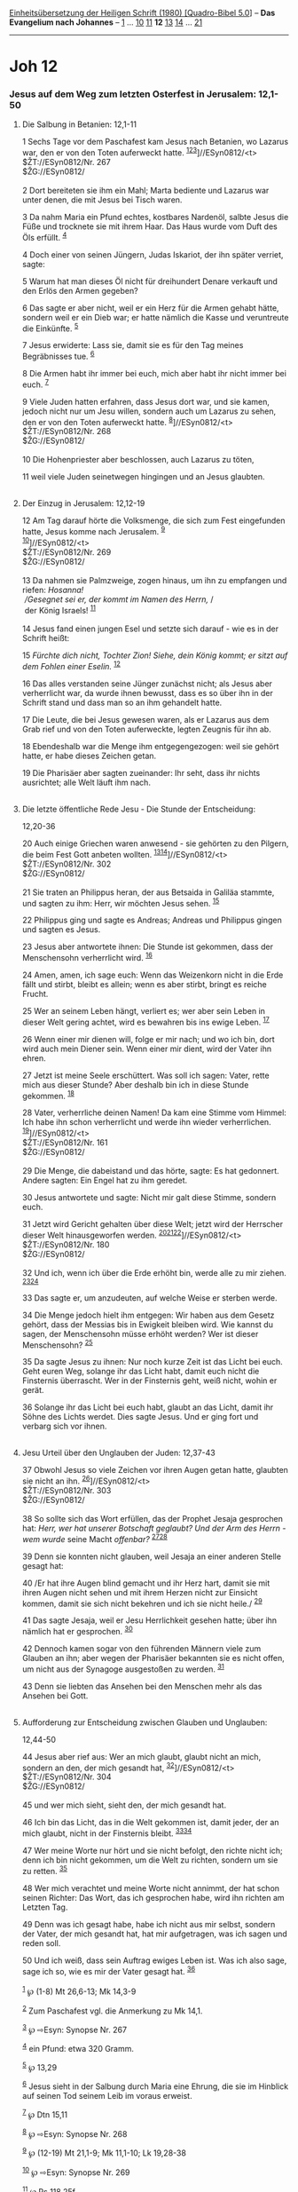 :PROPERTIES:
:ID:       09e85a77-0734-4802-9343-490d34635b85
:END:
<<navbar>>
[[../index.html][Einheitsübersetzung der Heiligen Schrift (1980)
[Quadro-Bibel 5.0]]] -- *Das Evangelium nach Johannes* --
[[file:Joh_1.html][1]] ... [[file:Joh_10.html][10]]
[[file:Joh_11.html][11]] *12* [[file:Joh_13.html][13]]
[[file:Joh_14.html][14]] ... [[file:Joh_21.html][21]]

--------------

* Joh 12
  :PROPERTIES:
  :CUSTOM_ID: joh-12
  :END:

<<verses>>

<<v1>>
*** Jesus auf dem Weg zum letzten Osterfest in Jerusalem: 12,1-50
    :PROPERTIES:
    :CUSTOM_ID: jesus-auf-dem-weg-zum-letzten-osterfest-in-jerusalem-121-50
    :END:
**** Die Salbung in Betanien: 12,1-11
     :PROPERTIES:
     :CUSTOM_ID: die-salbung-in-betanien-121-11
     :END:
1 Sechs Tage vor dem Paschafest kam Jesus nach Betanien, wo Lazarus war,
den er von den Toten auferweckt hatte.
^{[[#fn1][1]][[#fn2][2]][[#fn3][3]]}]//ESyn0812/<t>\\
$ŽT://ESyn0812/Nr. 267\\
$ŽG://ESyn0812/\\
\\

<<v2>>
2 Dort bereiteten sie ihm ein Mahl; Marta bediente und Lazarus war unter
denen, die mit Jesus bei Tisch waren.

<<v3>>
3 Da nahm Maria ein Pfund echtes, kostbares Nardenöl, salbte Jesus die
Füße und trocknete sie mit ihrem Haar. Das Haus wurde vom Duft des Öls
erfüllt. ^{[[#fn4][4]]}

<<v4>>
4 Doch einer von seinen Jüngern, Judas Iskariot, der ihn später verriet,
sagte:

<<v5>>
5 Warum hat man dieses Öl nicht für dreihundert Denare verkauft und den
Erlös den Armen gegeben?

<<v6>>
6 Das sagte er aber nicht, weil er ein Herz für die Armen gehabt hätte,
sondern weil er ein Dieb war; er hatte nämlich die Kasse und veruntreute
die Einkünfte. ^{[[#fn5][5]]}

<<v7>>
7 Jesus erwiderte: Lass sie, damit sie es für den Tag meines
Begräbnisses tue. ^{[[#fn6][6]]}

<<v8>>
8 Die Armen habt ihr immer bei euch, mich aber habt ihr nicht immer bei
euch. ^{[[#fn7][7]]}

<<v9>>
9 Viele Juden hatten erfahren, dass Jesus dort war, und sie kamen,
jedoch nicht nur um Jesu willen, sondern auch um Lazarus zu sehen, den
er von den Toten auferweckt hatte. ^{[[#fn8][8]]}]//ESyn0812/<t>\\
$ŽT://ESyn0812/Nr. 268\\
$ŽG://ESyn0812/\\
\\

<<v10>>
10 Die Hohenpriester aber beschlossen, auch Lazarus zu töten,

<<v11>>
11 weil viele Juden seinetwegen hingingen und an Jesus glaubten.\\
\\

<<v12>>
**** Der Einzug in Jerusalem: 12,12-19
     :PROPERTIES:
     :CUSTOM_ID: der-einzug-in-jerusalem-1212-19
     :END:
12 Am Tag darauf hörte die Volksmenge, die sich zum Fest eingefunden
hatte, Jesus komme nach Jerusalem. ^{[[#fn9][9]]}\\
^{[[#fn10][10]]}]//ESyn0812/<t>\\
$ŽT://ESyn0812/Nr. 269\\
$ŽG://ESyn0812/\\
\\

<<v13>>
13 Da nahmen sie Palmzweige, zogen hinaus, um ihn zu empfangen und
riefen: /Hosanna!/ /\\
 /Gesegnet sei er, der kommt im Namen des Herrn,/ /\\
 der König Israels! ^{[[#fn11][11]]}\\
\\

<<v14>>
14 Jesus fand einen jungen Esel und setzte sich darauf - wie es in der
Schrift heißt:

<<v15>>
15 /Fürchte dich nicht, Tochter Zion! Siehe, dein König kommt; er sitzt
auf dem Fohlen einer Eselin./ ^{[[#fn12][12]]}

<<v16>>
16 Das alles verstanden seine Jünger zunächst nicht; als Jesus aber
verherrlicht war, da wurde ihnen bewusst, dass es so über ihn in der
Schrift stand und dass man so an ihm gehandelt hatte.

<<v17>>
17 Die Leute, die bei Jesus gewesen waren, als er Lazarus aus dem Grab
rief und von den Toten auferweckte, legten Zeugnis für ihn ab.

<<v18>>
18 Ebendeshalb war die Menge ihm entgegengezogen: weil sie gehört hatte,
er habe dieses Zeichen getan.

<<v19>>
19 Die Pharisäer aber sagten zueinander: Ihr seht, dass ihr nichts
ausrichtet; alle Welt läuft ihm nach.\\
\\

<<v20>>
**** Die letzte öffentliche Rede Jesu - Die Stunde der Entscheidung:
12,20-36
     :PROPERTIES:
     :CUSTOM_ID: die-letzte-öffentliche-rede-jesu---die-stunde-der-entscheidung-1220-36
     :END:
20 Auch einige Griechen waren anwesend - sie gehörten zu den Pilgern,
die beim Fest Gott anbeten wollten.
^{[[#fn13][13]][[#fn14][14]]}]//ESyn0812/<t>\\
$ŽT://ESyn0812/Nr. 302\\
$ŽG://ESyn0812/\\
\\

<<v21>>
21 Sie traten an Philippus heran, der aus Betsaida in Galiläa stammte,
und sagten zu ihm: Herr, wir möchten Jesus sehen. ^{[[#fn15][15]]}

<<v22>>
22 Philippus ging und sagte es Andreas; Andreas und Philippus gingen und
sagten es Jesus.

<<v23>>
23 Jesus aber antwortete ihnen: Die Stunde ist gekommen, dass der
Menschensohn verherrlicht wird. ^{[[#fn16][16]]}

<<v24>>
24 Amen, amen, ich sage euch: Wenn das Weizenkorn nicht in die Erde
fällt und stirbt, bleibt es allein; wenn es aber stirbt, bringt es
reiche Frucht.

<<v25>>
25 Wer an seinem Leben hängt, verliert es; wer aber sein Leben in dieser
Welt gering achtet, wird es bewahren bis ins ewige Leben.
^{[[#fn17][17]]}

<<v26>>
26 Wenn einer mir dienen will, folge er mir nach; und wo ich bin, dort
wird auch mein Diener sein. Wenn einer mir dient, wird der Vater ihn
ehren.

<<v27>>
27 Jetzt ist meine Seele erschüttert. Was soll ich sagen: Vater, rette
mich aus dieser Stunde? Aber deshalb bin ich in diese Stunde gekommen.
^{[[#fn18][18]]}

<<v28>>
28 Vater, verherrliche deinen Namen! Da kam eine Stimme vom Himmel: Ich
habe ihn schon verherrlicht und werde ihn wieder verherrlichen.
^{[[#fn19][19]]}]//ESyn0812/<t>\\
$ŽT://ESyn0812/Nr. 161\\
$ŽG://ESyn0812/\\
\\

<<v29>>
29 Die Menge, die dabeistand und das hörte, sagte: Es hat gedonnert.
Andere sagten: Ein Engel hat zu ihm geredet.

<<v30>>
30 Jesus antwortete und sagte: Nicht mir galt diese Stimme, sondern
euch.

<<v31>>
31 Jetzt wird Gericht gehalten über diese Welt; jetzt wird der Herrscher
dieser Welt hinausgeworfen werden.
^{[[#fn20][20]][[#fn21][21]][[#fn22][22]]}]//ESyn0812/<t>\\
$ŽT://ESyn0812/Nr. 180\\
$ŽG://ESyn0812/\\
\\

<<v32>>
32 Und ich, wenn ich über die Erde erhöht bin, werde alle zu mir ziehen.
^{[[#fn23][23]][[#fn24][24]]}

<<v33>>
33 Das sagte er, um anzudeuten, auf welche Weise er sterben werde.

<<v34>>
34 Die Menge jedoch hielt ihm entgegen: Wir haben aus dem Gesetz gehört,
dass der Messias bis in Ewigkeit bleiben wird. Wie kannst du sagen, der
Menschensohn müsse erhöht werden? Wer ist dieser Menschensohn?
^{[[#fn25][25]]}

<<v35>>
35 Da sagte Jesus zu ihnen: Nur noch kurze Zeit ist das Licht bei euch.
Geht euren Weg, solange ihr das Licht habt, damit euch nicht die
Finsternis überrascht. Wer in der Finsternis geht, weiß nicht, wohin er
gerät.

<<v36>>
36 Solange ihr das Licht bei euch habt, glaubt an das Licht, damit ihr
Söhne des Lichts werdet. Dies sagte Jesus. Und er ging fort und verbarg
sich vor ihnen.\\
\\

<<v37>>
**** Jesu Urteil über den Unglauben der Juden: 12,37-43
     :PROPERTIES:
     :CUSTOM_ID: jesu-urteil-über-den-unglauben-der-juden-1237-43
     :END:
37 Obwohl Jesus so viele Zeichen vor ihren Augen getan hatte, glaubten
sie nicht an ihn. ^{[[#fn26][26]]}]//ESyn0812/<t>\\
$ŽT://ESyn0812/Nr. 303\\
$ŽG://ESyn0812/\\
\\

<<v38>>
38 So sollte sich das Wort erfüllen, das der Prophet Jesaja gesprochen
hat: /Herr, wer hat unserer Botschaft geglaubt? Und der Arm des Herrn -
wem wurde/ seine Macht /offenbar?/ ^{[[#fn27][27]][[#fn28][28]]}

<<v39>>
39 Denn sie konnten nicht glauben, weil Jesaja an einer anderen Stelle
gesagt hat:

<<v40>>
40 /Er hat ihre Augen blind gemacht und ihr Herz hart, damit sie mit
ihren Augen nicht sehen und mit ihrem Herzen nicht zur Einsicht kommen,
damit sie sich nicht bekehren und ich sie nicht heile./ ^{[[#fn29][29]]}

<<v41>>
41 Das sagte Jesaja, weil er Jesu Herrlichkeit gesehen hatte; über ihn
nämlich hat er gesprochen. ^{[[#fn30][30]]}

<<v42>>
42 Dennoch kamen sogar von den führenden Männern viele zum Glauben an
ihn; aber wegen der Pharisäer bekannten sie es nicht offen, um nicht aus
der Synagoge ausgestoßen zu werden. ^{[[#fn31][31]]}

<<v43>>
43 Denn sie liebten das Ansehen bei den Menschen mehr als das Ansehen
bei Gott.\\
\\

<<v44>>
**** Aufforderung zur Entscheidung zwischen Glauben und Unglauben:
12,44-50
     :PROPERTIES:
     :CUSTOM_ID: aufforderung-zur-entscheidung-zwischen-glauben-und-unglauben-1244-50
     :END:
44 Jesus aber rief aus: Wer an mich glaubt, glaubt nicht an mich,
sondern an den, der mich gesandt hat, ^{[[#fn32][32]]}]//ESyn0812/<t>\\
$ŽT://ESyn0812/Nr. 304\\
$ŽG://ESyn0812/\\
\\

<<v45>>
45 und wer mich sieht, sieht den, der mich gesandt hat.

<<v46>>
46 Ich bin das Licht, das in die Welt gekommen ist, damit jeder, der an
mich glaubt, nicht in der Finsternis bleibt.
^{[[#fn33][33]][[#fn34][34]]}

<<v47>>
47 Wer meine Worte nur hört und sie nicht befolgt, den richte nicht ich;
denn ich bin nicht gekommen, um die Welt zu richten, sondern um sie zu
retten. ^{[[#fn35][35]]}

<<v48>>
48 Wer mich verachtet und meine Worte nicht annimmt, der hat schon
seinen Richter: Das Wort, das ich gesprochen habe, wird ihn richten am
Letzten Tag.

<<v49>>
49 Denn was ich gesagt habe, habe ich nicht aus mir selbst, sondern der
Vater, der mich gesandt hat, hat mir aufgetragen, was ich sagen und
reden soll.

<<v50>>
50 Und ich weiß, dass sein Auftrag ewiges Leben ist. Was ich also sage,
sage ich so, wie es mir der Vater gesagt hat. ^{[[#fn36][36]]}\\
\\

^{[[#fnm1][1]]} ℘ (1-8) Mt 26,6-13; Mk 14,3-9

^{[[#fnm2][2]]} Zum Paschafest vgl. die Anmerkung zu Mk 14,1.

^{[[#fnm3][3]]} ℘ ⇨Esyn: Synopse Nr. 267

^{[[#fnm4][4]]} ein Pfund: etwa 320 Gramm.

^{[[#fnm5][5]]} ℘ 13,29

^{[[#fnm6][6]]} Jesus sieht in der Salbung durch Maria eine Ehrung, die
sie im Hinblick auf seinen Tod seinem Leib im voraus erweist.

^{[[#fnm7][7]]} ℘ Dtn 15,11

^{[[#fnm8][8]]} ℘ ⇨Esyn: Synopse Nr. 268

^{[[#fnm9][9]]} ℘ (12-19) Mt 21,1-9; Mk 11,1-10; Lk 19,28-38

^{[[#fnm10][10]]} ℘ ⇨Esyn: Synopse Nr. 269

^{[[#fnm11][11]]} ℘ Ps 118,25f

^{[[#fnm12][12]]} ℘ Jes 40,9; Sach 9,9

^{[[#fnm13][13]]} «Griechen» sind hier Nichtjuden, die für den jüdischen
Gottesglauben gewonnen worden waren und teilweise die mosaischen
Verpflichtungen erfüllten («Gottesfürchtige»).

^{[[#fnm14][14]]} ℘ ⇨Esyn: Synopse Nr. 302

^{[[#fnm15][15]]} ℘ 1,44

^{[[#fnm16][16]]} ℘ 7,30; 8,20; 13,1; 17,1

^{[[#fnm17][17]]} ℘ Mt 10,39; 16,25; Mk 8,35; Lk 9,24; 17,33

^{[[#fnm18][18]]} ℘ Mt 26,36-46; Mk 14,32-42; Lk 22,40-46

^{[[#fnm19][19]]} ℘ 17,1 ⇨Esyn: Synopse Nr. 161

^{[[#fnm20][20]]} ℘ 16,11

^{[[#fnm21][21]]} «Der Herrscher dieser Welt» (14,30; 16,11) ist der
Widersacher Gottes und der Gegenspieler Christi; durch den Tod Jesu wird
seine Macht vernichtet.

^{[[#fnm22][22]]} ℘ ⇨Esyn: Synopse Nr. 180

^{[[#fnm23][23]]} ℘ 3,14; 8,28

^{[[#fnm24][24]]} Hinweis auf die Erhöhung Jesu am Kreuz (V. 33) und
zugleich auf seine Erhöhung im himmlischen Bereich.

^{[[#fnm25][25]]} ℘ Jes 9,6; Ez 37,25; Ps 89,37; Lk 1,33

^{[[#fnm26][26]]} ℘ ⇨Esyn: Synopse Nr. 303

^{[[#fnm27][27]]} ℘ Jes 53,1 G

^{[[#fnm28][28]]} Dieses Zitat aus Jesaja wird im Neuen Testament auf
die christliche Verkündigung bezogen; vgl. Röm 10,16.

^{[[#fnm29][29]]} ℘ Jes 6,9f; Mt 13,13; Mk 4,12; Lk 8,10

^{[[#fnm30][30]]} ℘ Jes 6,1-4

^{[[#fnm31][31]]} ℘ 3,1; 7,50f; 9,22; 16,2; 19,38f

^{[[#fnm32][32]]} ℘ (44f) 5,36; 6,57; 11,42; 17,8.21.23.25 ⇨Esyn:
Synopse Nr. 304

^{[[#fnm33][33]]} ℘ 1,9; 8,12; 9,5

^{[[#fnm34][34]]} «In der Finsternis bleiben» heißt: unter dem Zorn
Gottes bleiben (vgl. 3,36).

^{[[#fnm35][35]]} ℘ 3,17

^{[[#fnm36][36]]} ℘ 3,17; 17,3; Dtn 32,47f
